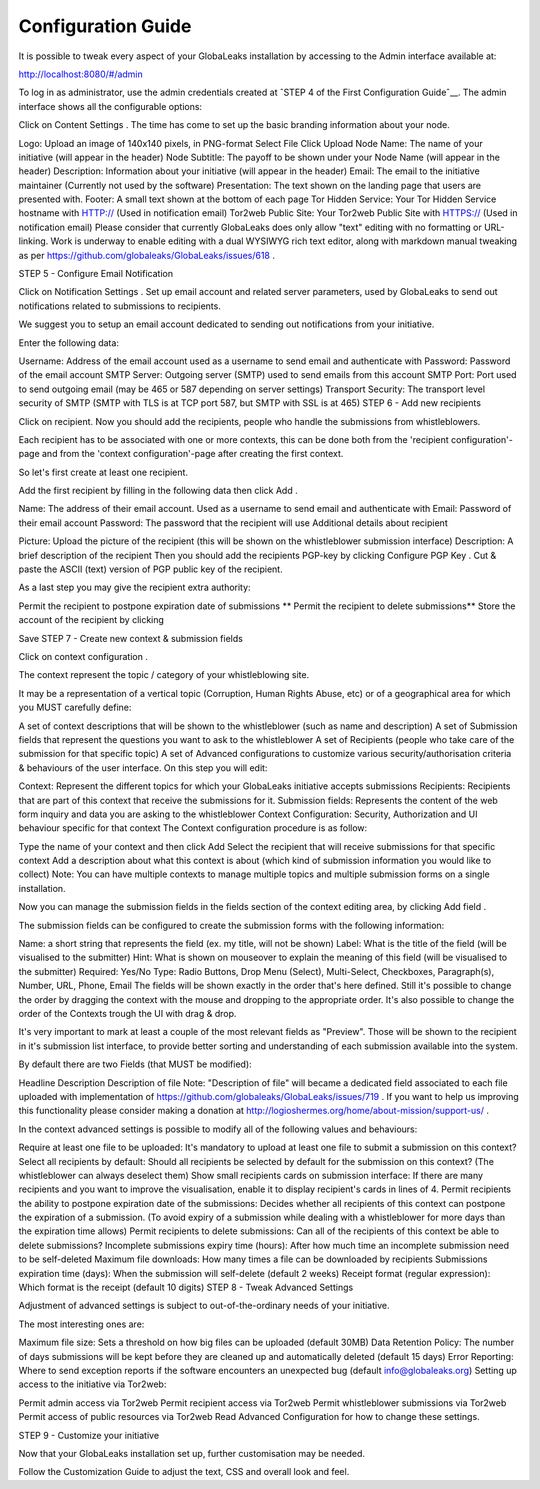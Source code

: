 ===================
Configuration Guide
===================

It is possible to tweak every aspect of your GlobaLeaks installation by accessing to the Admin interface available at:

http://localhost:8080/#/admin

.. image:: admin0.png

To log in as administrator, use the admin credentials created at ˆSTEP 4 of the First Configuration Guideˆ__.
The admin interface shows all the configurable options:

.. image:: admin1.png







Click on Content Settings . The time has come to set up the basic branding information about your node.

Logo: Upload an image of 140x140 pixels, in PNG-format
Select File
Click Upload
Node Name: The name of your initiative (will appear in the header)
Node Subtitle: The payoff to be shown under your Node Name (will appear in the header)
Description: Information about your initiative (will appear in the header)
Email: The email to the initiative maintainer (Currently not used by the software)
Presentation: The text shown on the landing page that users are presented with.
Footer: A small text shown at the bottom of each page
Tor Hidden Service: Your Tor Hidden Service hostname with HTTP:// (Used in notification email)
Tor2web Public Site: Your Tor2web Public Site with HTTPS:// (Used in notification email)
Please consider that currently GlobaLeaks does only allow "text" editing with no formatting or URL-linking. Work is underway to enable editing with a dual WYSIWYG rich text editor, along with markdown manual tweaking as per https://github.com/globaleaks/GlobaLeaks/issues/618 .

STEP 5 - Configure Email Notification

Click on Notification Settings . Set up email account and related server parameters, used by GlobaLeaks to send out notifications related to submissions to recipients.

We suggest you to setup an email account dedicated to sending out notifications from your initiative.

Enter the following data:

Username: Address of the email account used as a username to send email and authenticate with
Password: Password of the email account
SMTP Server: Outgoing server (SMTP) used to send emails from this account
SMTP Port: Port used to send outgoing email (may be 465 or 587 depending on server settings)
Transport Security: The transport level security of SMTP (SMTP with TLS is at TCP port 587, but SMTP with SSL is at 465)
STEP 6 - Add new recipients

Click on recipient. Now you should add the recipients, people who handle the submissions from whistleblowers.

Each recipient has to be associated with one or more contexts, this can be done both from the 'recipient configuration'-page and from the 'context configuration'-page after creating the first context.

So let's first create at least one recipient.

Add the first recipient by filling in the following data then click Add .

Name: The address of their email account. Used as a username to send email and authenticate with
Email: Password of their email account
Password: The password that the recipient will use
Additional details about recipient

Picture: Upload the picture of the recipient (this will be shown on the whistleblower submission interface)
Description: A brief description of the recipient
Then you should add the recipients PGP-key by clicking Configure PGP Key . Cut & paste the ASCII (text) version of PGP public key of the recipient.

As a last step you may give the recipient extra authority:

Permit the recipient to postpone expiration date of submissions
** Permit the recipient to delete submissions**
Store the account of the recipient by clicking

Save
STEP 7 - Create new context & submission fields

Click on context configuration .

The context represent the topic / category of your whistleblowing site.

It may be a representation of a vertical topic (Corruption, Human Rights Abuse, etc) or of a geographical area for which you MUST carefully define:

A set of context descriptions that will be shown to the whistleblower (such as name and description)
A set of Submission fields that represent the questions you want to ask to the whistleblower
A set of Recipients (people who take care of the submission for that specific topic)
A set of Advanced configurations to customize various security/authorisation criteria & behaviours of the user interface.
On this step you will edit:

Context: Represent the different topics for which your GlobaLeaks initiative accepts submissions
Recipients: Recipients that are part of this context that receive the submissions for it.
Submission fields: Represents the content of the web form inquiry and data you are asking to the whistleblower
Context Configuration: Security, Authorization and UI behaviour specific for that context
The Context configuration procedure is as follow:

Type the name of your context and then click Add
Select the recipient that will receive submissions for that specific context
Add a description about what this context is about (which kind of submission information you would like to collect)
Note: You can have multiple contexts to manage multiple topics and multiple submission forms on a single installation.

Now you can manage the submission fields in the fields section of the context editing area, by clicking Add field .

The submission fields can be configured to create the submission forms with the following information:

Name: a short string that represents the field (ex. my title, will not be shown)
Label: What is the title of the field (will be visualised to the submitter)
Hint: What is shown on mouseover to explain the meaning of this field (will be visualised to the submitter)
Required: Yes/No
Type: Radio Buttons, Drop Menu (Select), Multi-Select, Checkboxes, Paragraph(s), Number, URL, Phone, Email
The fields will be shown exactly in the order that's here defined. Still it's possible to change the order by dragging the context with the mouse and dropping to the appropriate order. It's also possible to change the order of the Contexts trough the UI with drag & drop.

It's very important to mark at least a couple of the most relevant fields as "Preview". Those will be shown to the recipient in it's submission list interface, to provide better sorting and understanding of each submission available into the system.

By default there are two Fields (that MUST be modified):

Headline
Description
Description of file
Note: "Description of file" will became a dedicated field associated to each file uploaded with implementation of https://github.com/globaleaks/GlobaLeaks/issues/719 . If you want to help us improving this functionality please consider making a donation at http://logioshermes.org/home/about-mission/support-us/ .

In the context advanced settings is possible to modify all of the following values and behaviours:

Require at least one file to be uploaded: It's mandatory to upload at least one file to submit a submission on this context?
Select all recipients by default: Should all recipients be selected by default for the submission on this context? (The whistleblower can always deselect them)
Show small recipients cards on submission interface: If there are many recipients and you want to improve the visualisation, enable it to display recipient's cards in lines of 4.
Permit recipients the ability to postpone expiration date of the submissions: Decides whether all recipients of this context can postpone the expiration of a submission. (To avoid expiry of a submission while dealing with a whistleblower for more days than the expiration time allows)
Permit recipients to delete submissions: Can all of the recipients of this context be able to delete submissions?
Incomplete submissions expiry time (hours): After how much time an incomplete submission need to be self-deleted
Maximum file downloads: How many times a file can be downloaded by recipients
Submissions expiration time (days): When the submission will self-delete (default 2 weeks)
Receipt format (regular expression): Which format is the receipt (default 10 digits)
STEP 8 - Tweak Advanced Settings

Adjustment of advanced settings is subject to out-of-the-ordinary needs of your initiative.

The most interesting ones are:

Maximum file size: Sets a threshold on how big files can be uploaded (default 30MB)
Data Retention Policy: The number of days submissions will be kept before they are cleaned up and automatically deleted (default 15 days)
Error Reporting: Where to send exception reports if the software encounters an unexpected bug (default info@globaleaks.org)
Setting up access to the initiative via Tor2web:

Permit admin access via Tor2web
Permit recipient access via Tor2web
Permit whistleblower submissions via Tor2web
Permit access of public resources via Tor2web
Read Advanced Configuration for how to change these settings.

STEP 9 - Customize your initiative

Now that your GlobaLeaks installation set up, further customisation may be needed.

Follow the Customization Guide to adjust the text, CSS and overall look and feel.

